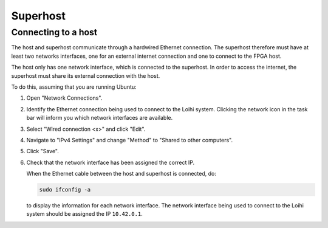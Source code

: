 *********
Superhost
*********

Connecting to a host
====================

The host and superhost communicate through
a hardwired Ethernet connection.
The superhost therefore must have
at least two networks interfaces,
one for an external internet connection
and one to connect to the FPGA host.

The host only has one network interface,
which is connected to the superhost.
In order to access the internet,
the superhost must share
its external connection with the host.

To do this, assuming that you are running Ubuntu:

1. Open "Network Connections".

2. Identify the Ethernet connection being used
   to connect to the Loihi system.
   Clicking the network icon in the task bar
   will inform you which network interfaces are available.

3. Select "Wired connection <x>" and click "Edit".

4. Navigate to "IPv4 Settings" and change
   "Method" to "Shared to other computers".

5. Click "Save".

6. Check that the network interface has been assigned the correct IP.

   When the Ethernet cable between the host and superhost is connected, do:

   .. code-block:: bash

      sudo ifconfig -a

   to display the information for each network interface.
   The network interface being used to connect to the Loihi system
   should be assigned the IP ``10.42.0.1``.
